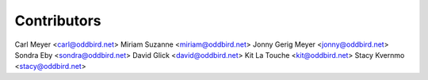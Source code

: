 Contributors
============

Carl Meyer <carl@oddbird.net>
Miriam Suzanne <miriam@oddbird.net>
Jonny Gerig Meyer <jonny@oddbird.net>
Sondra Eby <sondra@oddbird.net>
David Glick <david@oddbird.net>
Kit La Touche <kit@oddbird.net>
Stacy Kvernmo <stacy@oddbird.net>
